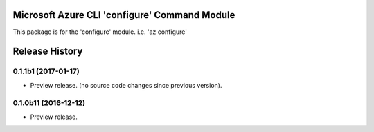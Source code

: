Microsoft Azure CLI 'configure' Command Module
==================================

This package is for the 'configure' module.
i.e. 'az configure'


.. :changelog:

Release History
===============

0.1.1b1 (2017-01-17)
+++++++++++++++++++++

* Preview release. (no source code changes since previous version).


0.1.0b11 (2016-12-12)
+++++++++++++++++++++

* Preview release.


